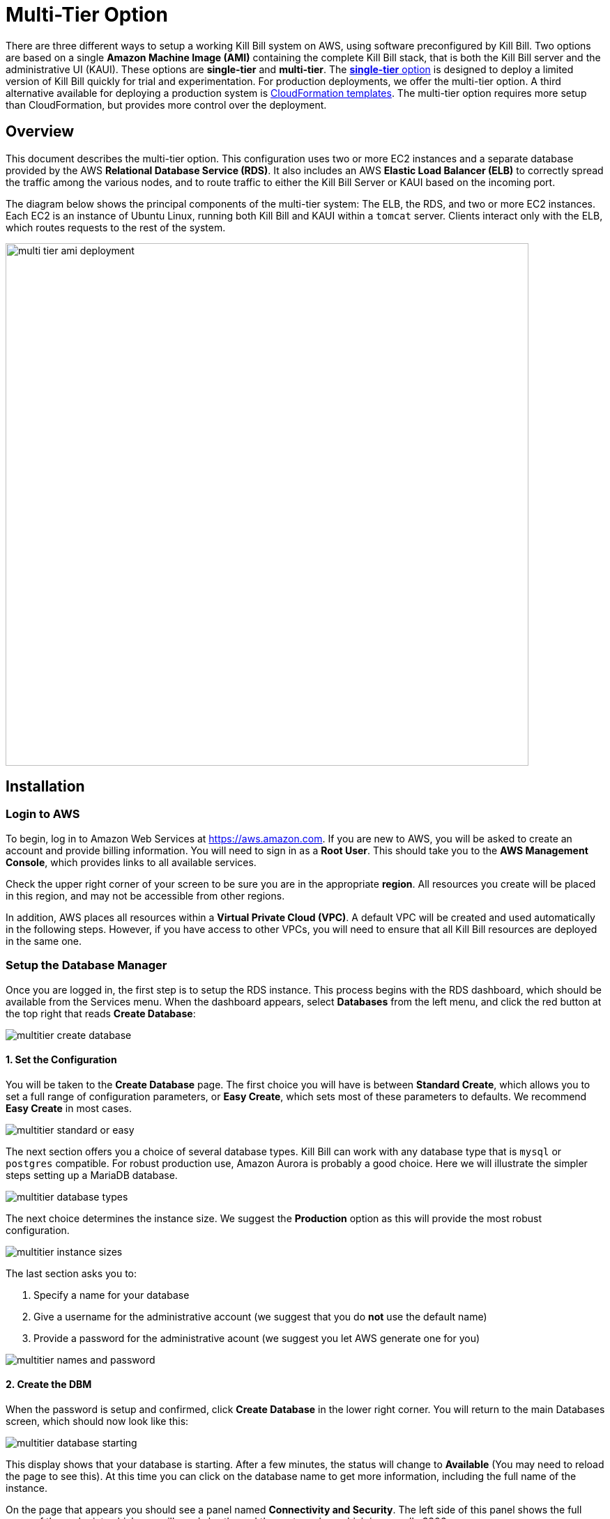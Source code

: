 = Multi-Tier Option


There are three different ways to setup a working Kill Bill system on AWS, using software preconfigured by Kill Bill. Two options are based on a single *Amazon Machine Image (AMI)* containing the complete Kill Bill stack, that is both the Kill Bill server and the administrative UI (KAUI). These options are *single-tier* and *multi-tier*. The https://docs.killbill.io/latest//aws-singletier.html[*single-tier* option] is designed to deploy a limited version of Kill Bill quickly for trial and experimentation. For production deployments, we offer the multi-tier option. A third alternative available for deploying a production system is https://docs.killbill.io/latest//aws-cf.html[CloudFormation templates]. The multi-tier option requires more setup than CloudFormation, but provides more control over the deployment.

== Overview

This document describes the multi-tier option. This configuration uses two or more EC2 instances and a separate database provided by the AWS *Relational Database Service (RDS)*. It also includes an AWS *Elastic Load Balancer (ELB)* to correctly spread the traffic among the various nodes, and to route traffic to either the Kill Bill Server or KAUI based on the incoming port.

The diagram below shows the principal components of the multi-tier system: The ELB, the RDS, and two or more EC2 instances. Each EC2 is an instance of Ubuntu Linux, running both Kill Bill and KAUI within a `tomcat` server. Clients interact only with the ELB, which routes requests to the rest of the system.

image::../assets/aws/multi-tier-ami_deployment.svg[width=750,align=center]

== Installation

=== Login to AWS

To begin, log in to Amazon Web Services at https://aws.amazon.com. If you are new to AWS, you will be asked to create an account and provide billing information. You will need to sign in as a *Root User*. This should take you to the *AWS Management Console*, which provides links to all available services.

Check the upper right corner of your screen to be sure you are in the appropriate *region*. All resources you create will be placed in this region, and may not be accessible from other regions.

In addition, AWS places all resources within a *Virtual Private Cloud (VPC)*. A default VPC will be created and used automatically in the following steps. However, if you have access to other VPCs, you will need to ensure that all Kill Bill resources are deployed in the same one.

=== Setup the Database Manager

Once you are logged in, the first step is to setup the RDS instance. This process begins with the RDS dashboard, which should be available from the Services menu. When the dashboard appears, select *Databases* from the left menu, and click the red button at the top right that reads *Create Database*:

image::https://github.com/killbill/killbill-docs/raw/v3/userguide/assets/aws/multitier-create-database.png[align=center]

==== 1. Set the Configuration

You will be taken to the *Create Database* page. The first choice you will have is between *Standard Create*, which allows you to set a full range of configuration parameters, or *Easy Create*, which sets most of these parameters to defaults. We recommend *Easy Create* in most cases.

image::https://github.com/killbill/killbill-docs/raw/v3/userguide/assets/aws/multitier-standard-or-easy.png[align=center]

The next section offers you a choice of several database types. Kill Bill can work with any database type that is `mysql` or `postgres` compatible. For robust production use, Amazon Aurora is probably a good choice. Here we will illustrate the simpler steps setting up a MariaDB database.

image::https://github.com/killbill/killbill-docs/raw/v3/userguide/assets/aws/multitier-database-types.png[align=center]

The next choice determines the instance size. We suggest the *Production* option as this will provide the most robust configuration.

image::https://github.com/killbill/killbill-docs/raw/v3/userguide/assets/aws/multitier-instance-sizes.png[align=center]

The last section asks you to:

1. Specify a name for your database
2. Give a username for the administrative account (we suggest that you do *not* use the default name)
3. Provide a password for the administrative acount (we suggest you let AWS generate one for you)

image::https://github.com/killbill/killbill-docs/raw/v3/userguide/assets/aws/multitier-names-and-password.png[align=center]

==== 2. Create the DBM

When the password is setup and confirmed, click *Create Database* in the lower right corner. You will return to the main Databases screen, which should now look like this:

image::https://github.com/killbill/killbill-docs/raw/v3/userguide/assets/aws/multitier-database-starting.png[align=center]

This display shows that your database is starting. After a few minutes, the status will change to *Available* (You may need to reload the page to see this). At this time you can click on the database name to get more information, including the full name of the instance.

On the page that appears you should see a panel named *Connectivity and Security*. The left side of this panel shows the full name of the endpoint, which you will need shortly, and the port number, which is normally 3306.

image::https://github.com/killbill/killbill-docs/raw/v3/userguide/assets/aws/multitier-connectivity-and-security.png[align=center]

==== 3. Setup the Security Rules

Lastly, on the *Connectivity and Security* panel, locate and click on the link for the default VPC security group. You will need to add an inbound security rule, because the database by default does not allow external access. In the panel for this group, click on *Inbound Rules* and select *Edit Inbound Rules*. Next click on *Add rule*. In the *Type* column select `MYSQL/Aurora`. The port will be set to 3306 automatically. In the *Source* column, click on the search icon and select `0.0.0.0/0`. Finally, click on *Save Rules* in the bottom right. Your database is ready to go.

=== Edit the Configuration Script

To set up the EC2 instances you will need to provide them with information needed to connect to the databases. We provide a brief configuration script to simplify this process. The template for this script is as follows:


```
#!/bin/bash

DB_PROPS="/var/tmp/db.props.$$"
KB_PROPS="/var/tmp/kb.props.$$"

cat <<_EOF > $DB_PROPS
#
# EDIT THE FOLLOWING DB PROPERTIES AS NEEDED:
#
DB_SERVER=DB-INSTANCE-NAME:3306
DB_USER=ADMIN-NAME
DB_PASSWORD=PASSWORD
KILLBILL_DB_NAME=killbill
KAUI_DB_NAME=kaui
_EOF

cat <<_EOF > $KB_PROPS
#
# EDIT THE FOLLOWING KB PROPERTIES AS NEEDED:
#
org.killbill.dontexist=foo
_EOF

su -l -c "cd /var/lib/tomcat/bin && /var/lib/tomcat/bin/updateProperties.sh $DB_PROPS $KB_PROPS" tomcat
```
First, you need to edit the database properties. DB_SERVER should be set to the full name of the DB instance, as given in the *Connectivity and Security* panel (see above). The port number 3306 is required. DB_USER and DB_PASSWORD should be set to the administrator credentials you have chosen for the RDS instance.

Second, you may optionally edit any Kill Bill properties that you need to change from the standard defaults. For more information see the https://docs.killbill.io/latest/userguide_configuration.html[Kill Bill Configuration Guide].

Save this script in a text file. You will need it in the next step.

=== Launch EC2 Instances

The next step is to launch the number of EC2 instances you want, all based on the Kill Bill single AMI.


==== 1. Subscribe to the AMI

To start the installation process, point your browser to the Kill Bill AMI at
+++
<a href="https://aws.amazon.com/marketplace/pp/B083LYVG9H?ref=_ptnr_doc_"
onclick="getOutboundLink('https://aws.amazon.com/marketplace/pp/B083LYVG9H?ref=_ptnr_doc_');
return false;">
AWS Marketplace
</a>
+++.

You should see the following image at the top of your screen:

image::https://github.com/killbill/killbill-docs/raw/v3/userguide/assets/aws/multitier-subscribe.png[align=center]

Click *Continue to Subscribe*. The next page will give the AWS Terms and Conditions:

Accept the terms if asked. You will then see a new message confirming that you have subscribed. Next, click *Continue to Configuration*.

==== 2. Configure the Instances

The next page will give several configuration options:

image::https://github.com/killbill/killbill-docs/raw/v3/userguide/assets/aws/multitier-configure.png[align=center]

Be sure to select the region you plan to operate in. In most cases you should accept the other defaults. Then click *Continue to Launch*.

The next page will give you several options for the launch method. We recommend that you choose *Launch through EC2*.

image::https://github.com/killbill/killbill-docs/raw/v3/userguide/assets/aws/multitier-launch.png[align=center]

All other options will disappear. Click *Launch*.

The next page is headed *Launch an Instance*. There ar several things you will need to do here.

First, at the top right, select the number of instances you will use. We recommend 2. You can add more later.

Next, scroll down to the middle of this page, to the box titled *Key Pair (login)* Here you are asked to choose or create a *key pair*.

image::https://github.com/killbill/killbill-docs/raw/v3/userguide/assets/aws/single-tier-keypair.png[align=center]

The key pair provides the credentials you will need to login to your EC2 instance. For details about key pairs, see the https://docs.aws.amazon.com/AWSEC2/latest/UserGuide/ec2-key-pairs.html[AWS documentation]. We recommend that you create a new key pair. Click *Create Key Pair* to display a pane to be used for the creation. Give the key pair a simple, easy to remember name such as `My-Key-Pair`. Do not change the other options on this pane. Then click *Download Key Pair*. Important: You *must* save the private key that will be generated in this step. If you lose this key, you will *not* be able to login to your instance.

Finally, scroll to the bottom and open the section labeled *Advanced Details*. You will see a long list of settings. At to the very bottom of this list is a box headed *User Settings*. Copy your configuration file into this box.

==== 3. Launch your Instances

When the key pair is generated, click *Launch Instances*. You should see the screen below:

image::https://github.com/killbill/killbill-docs/raw/v3/userguide/assets/aws/multitier-launching.png[align=center]

Your instances are finally launching! To follow what is happening on the EC2 Dashboard, scroll all the way down to the bottom, and click *View Instance* at the bottom right. This will take you to the *Instances* screen which is part of the EC2 Dashboard.

image::https://github.com/killbill/killbill-docs/raw/v3/userguide/assets/aws/multitier-instances.png[align=center]


In a short time, the *Instance State* for each instance should indicate *Running*. You will need to scroll to the right to see all of the information available about your instances. In particular, make a note of the *Availability Zone* (such as `us-east-1a`) assigned to each instance. You will need this information later.

==== 4. Setup Security Rules

The next step is to scroll down in the menu on the left side to select *Security Groups*. You should see a list of two or more groups. Select the group whose name begins with `Kill Bill on AWS`, then scroll to the bottom and select the tab for *Inbound Rules*. You should see:

image::https://github.com/killbill/killbill-docs/raw/v3/userguide/assets/aws/multitier-inbound-original.png[align=center]

These rules enable the ports that must be open to access KAUI and Kill Bill from a browser. However, for access through the ELB these ports will be different. In addition, to enable direct login to your instance using SSH, you need to add one more port.

Click on *Edit Inbound Rules*. then do the following:

1. For the rule that specifies Type: HTTPS, Port Range: 443, change the type to CUSTOM TCP and the Port Range to 3000.
2. For the rule that specifies Type: CUStOM TCP, Port Range: 8443, change the Port Range to 8080.
3. Finally, add a rule with the following elements: Type: SSH, Protocol: TCP, Port Range: 22, Source: 0.0.0.0/0.


Your Inbound Rules should now look like this:

image::https://github.com/killbill/killbill-docs/raw/v3/userguide/assets/aws/multitier-inbound-new.png[align=center]


==== 5. Login to an Instance

Now that your instances are set up, you need to ensure that you can login to them for configuration and maintenance when needed. To login, use the secure shell command:

`ssh -i PRIVATE_KEY.pem ubuntu@INSTANCE_IP`

Here PRIVATE_KEY is the pathname where you have stored the private key that was downloaded when you generated your key pair, and INSTANCE_IP is the IPV4 address for any one of your instances as described earlier. The private key will not work unless its access controls are set to readable by the owner only.

On Windows versions before Windows 10, you may need to download a program called PuTTY to enable `ssh`. On Windows 10 `ssh` is available but may need to be activated through the Settings screen.

The first time you login, you will see a warning message asking if you want to add this host to your list of hosts. You should answer `yes`.

You will now be able to explore your instance and perform various configuration and maintenance tasks. To exit from your login, type `exit`.


=== Create the Databases

Kill Bill requires two databases, with the names `killbill` and `kaui`. We provide predefined schemas for these databases.

To create the databases, you will need to login to one of your instances as described above. Once you are logged in, you can use the `mysql` command to create the two databases `killbill` and `kaui`. The credentials for this command are the same ones you set up for the database and copied to the configuration file. Note that the DB-INSTANCE-NAME should *not* include the port number.

The password will not be echoed when it is typed.

```
> mysql -h DB-INSTANCE-NAME -u ADMIN-NAME -p
Enter Password:
mysql> create database killbill;
mysql> create database kaui;
mysql> exit
```
The next step is to install the schemas. These can be found at:

* killbill schema: `https://docs.killbill.io/latest/ddl.sql`
* kaui schema: `https://github.com/killbill/killbill-admin-ui/blob/master/db/ddl.sql`

One easy way to do this is to return to your local computer (type `exit`) and download the schemas (give them distinct names), then use the `sftp` command to upload them to your EC2 instance home directory with the commands:

```
sftp -i PRIVATE_KEY.pem ubuntu@INSTANCE_IP
put killbill.ddl
put kaui.ddl
exit
```

Once the files are successfully uploaded, login again to your instance using the `ssh` command. You can now install the schemas:

```
> mysql -h DB-INSTANCE-NAME -u ADMIN-NAME -p killbill < killbill.ddl
Enter Password:
> mysql -h DB-INSTANCE-NAME -u ADMIN-NAME -p kaui < kaui.ddl
Enter Password:
```
To ensure that the databases are setup correctly, login to `mysql` again, then try the SHOW TABLES command:

```
> mysql -h DB-INSTANCE-NAME -u ADMIN-NAME -p
Enter Password:
use killbill
show tables;
use kaui
show tables;
exit
```

Each `show tables` command should display a list of table names for the database.

=== Initial Testing

You can now login to KAUI from your browser using the URL http://INSTANCE_IP:3000, where INSTANCE_IP is the IPV4 address for your instance, given on your dashboard as *Public IPV4 Address*. This should display the KAUI login screen. For an introduction to KAUI, see our https://docs.killbill.io/latest/getting_started.html#_using_kill_bill_with_kaui[Getting Started] guide. The default credentials are: `admin` / `password`. The first few requests might be a bit slow as Kill Bill initializes itself.

In addition, you can login to the Kill Bill server using the URL http://INSTANCE_IP:8080. This provides access to certain detailed reports that may be needed for maintenance, including metrics, event logs, and the Swagger API pages.

If these logins succeed, your EC2 instances and your RDS databases are setup properly.


=== Add the ELB

The last major task is to setup the Elastic Load Balancer in front of the EC2 instances.

==== 1. Select the ELB type

To begin, from the EC2 dashboard scroll down the left-hand menu and select *Load Balancing / Load Balancers*. Then click the  *Create Load Balancer* button at the upper left.

You will be given a choice of several load balancer types. The type we will use is *Application Load Balancer*. Click on the *Create* button in the Application Load Balancer box. This will bring up the page titled *Create Application Load Balancer*. This is your master page for the load balancer creation.

==== 2. Basic Configuration

In the section headed *Basic Configuration*, give your load balancer a name. Do not change the other settings.

In the *Network Mappings* section, select *at least two* availability zones. These *must* include the avail ability zones assigned to each of your EC2 instances (which you took note of earlier).

==== 3. Setup a Security Group

The next section is headed *Security Groups*. Click on *create new security group*. This will open a page headed *Create security group*.

Art this time you should decide whether you want to use the secure protocol `HTTPS` (based on TLS) or the unsecure protocol `HTTP` for users to access your system. The secure protocol is strongly recommended. However, this will require you to provide or create a certificate in a later step.

Enter a name and a brief description for your security group. The description cannot be empty. Then setup the Inboud Rules as follows:

image::https://github.com/killbill/killbill-docs/raw/v3/userguide/assets/aws/multitier-inbound-original.png[align=center]

These rules assume you are using HTTPS. If you are using HTTP, the port for the second rule should be 80 instead of 443.

When your security group is set, return to the master page and select this group from the dropdown list. You may need to use the refresh icon to make your mew group appear in the list. Delete any other group that remains selected.

==== 4. Create Listeners

The next section is titled *Listeners and Routing*. This is the last section you will have to deal with, but it is very important. This is where you will setup the Listeners that will receive requests for Kaui or Kill Bill and pass them on to the appropriate modules in your EC2 instances.

Initially you will see one listener, set with protocol HTTP and Port 80. If you are using HTTP this is correct. If you are using HTTPS, change the protocol to HTTPS and the port to 443. If you choose HTTPS, a new section will open up, headed *Secure listener settings*:

image::https://github.com/killbill/killbill-docs/raw/v3/userguide/assets/aws/ELB-secure-listener.png[align=center]

Here you will be required to create or provide an X.509 SSL Certificate. If you already have a certificate you can identify it or upload it here. Otherwise we recommend you click on *Request a New Certificate from ACM.* This will enable you to create a certificate using the *Amazon Certificate Manager*. Follow the steps described for the ACM in https://docs.killbill.io/latest/using-https.html[Using HTTPS], then return to this page and proceed to the next step. In any case the Security Policy should not be changed.

Next you will need to click on *Add Listener* to create a second Listener. No matter whether you are using HTTP or HTTPS, this listener witt use port 8443. 


==== 5. Setup Target Groups

The next step is to identify the *target* instances for your load balancer, which are collected into a *target group*. Each listener will have a separate target group. Note that the display for each listener contain a link labeled *Create target group*. Click on this link for the first listener.  This will setup the routing for messages directed to Kaui.

Your group will consist of all of the instances you have launched. First, create the group, give it a simple name, and set the port to 3000:

image::https://github.com/killbill/killbill-docs/raw/v3/userguide/assets/aws/ELB-configure-routing.png[align=center]

Now click on *Next*, to open a page titled *Register Targets*. The purpose of this step is to identify the target instances that will be part of your target group. Initially, all your instances will be listed at the top. To register them, select them all and click *Include as pending below*. The instances will now be listed in the bottom section Then proceed to *Next: Review*. If all looks well, click on *Create Target Group*. This will bring you to the *Target groups* page, and your new group should appear.

Now return to the master page where you created the listeners. Click on the refresh icon for the first listener, then select your new target group from the dropdown list.

image::https://github.com/killbill/killbill-docs/raw/v3/userguide/assets/aws/ELB-listener-with-TG.png[align=center]


Next, you need to perform the same steps for the second listener. This listener will handle messages directed to the Kill Bill server. Click the link on the second listener labeled *Create target group*. Follow the same steps, setting the port this time to 8080.

When both target groups are setup, you will have a chance to review your settings, then proceed to the next section.


==== 6. Create the Load Balancer

Check all settings, then click *Create*. Your load balancer will be created. Close the final page to see the Load Balancer list. The initial status for your new ELB will be *provisioning*. After a few minutes this will change to *active*.

== Final Testing

When your ELB is complete you can proceed to testing. If you are using HTTPS you should be able to login to KAUI from your browser using the URL https://kaui.DOMAIN, where DOMAIN is *your* domain that you have used for your certificate. If you are using HTTP you will need to use the URL http://DNS_NAME where DNS_NAME is the *DNS name* for the KAUI load balancer as given on the Load Balancer dashboard.

The KAUI login screen should appear. For an introduction to KAUI, see our https://docs.killbill.io/latest/userguide_kaui.html[Kaui Guide]. The default credentials are: `admin` / `password`. The first few requests might be a bit slow as Kill Bill initializes itself.


Similarly, you should be able to login directly to the Kill Bill server using the URL https://kaui.domain:8443 or the URL http://DNS_NAME:8443.

Congratulations! Your multi-tier installation is ready to go!

== Configuration

Kill Bill defines a number of global properties and per-tenant properties that can be varied. These properties are explained in the https://docs.killbill.io/latest/userguide_configuration.html[configuration guide]. Default values for these properties are built into the Kill Bill code; these values can be overridden by values defined in the file `/var/lib/killbill/config/killbill.properties`. For example, this is where you can change the database URL and credentials.

This file also defines the location of the `shiro.ini` file, which by default is in the same directory. This file defines the Kill Bill admin credentials, along with any other users and their roles. See the https://docs.killbill.io/latest/user_management.html[RBAC guide] for details about this file.

If you make changes to these configuration files, remember to make the same changes to *all* your EC2 instances!

== Upgrading

From time to time new versions of Kill Bill and KAUI may be released. This section explains how to upgrade to these new versions. You will need to follow these procedures for *each* of your instances.

First, login to your instance using `ssh`, then switch to the `tomcat` user:

`sudo su - tomcat`

The configuration file `/var/lib/killbill/kpm.yml` specifies the Kill Bill version (and its plugins) to be run on the instance. Once you edit this file to specify the new version number, it will be used automatically. Perform the following steps:

1. Edit the configuration file to update the version number
2. Run the command `$KPM_INSTALL_KB_CMD`
3. Delete the cached directory `/var/lib/tomcat/webapps/ROOT`
4. Restart the instance.

A similar process can be used for KAUI: update `/var/lib/kaui/kpm.yml`, run `$KPM_INSTALL_KAUI_CMD`, delete the cached directory `/var/lib/tomcat/webapps2/ROOT` and restart the instance.

== Troubleshooting

If your installation does not seem to work correctly, the first step is to review your installation process carefully, to be sure that everything has been done and checked as described in this document. If problems persist, we will be glad to work with you to identify the problem. To help us to do this, there are several information reports that you may need to gather. These reports are somewhat technical but can be analyzed by Kill Bill personnel. This section explains how to obtain the reports that may be needed.

The procedures described here focus on obtaining detailed reports for a single EC2 instance. They should be used independently for each instance you have deployed.

=== System Health Check

The healthcheck report checks the health of various software components, and determines if any queues are growing improperly over time. To create this report, login to your EC2 instance and issue the following command:

`curl http://127.0.0.1:8080/1.0/healthcheck`

This will return a series of messages giving the health status of each component.

=== System Information

For a detailed system information report, use the following command:

`curl -u ADMIN:PASSWORD http://127.0.0.1:8080/1.0/kb/nodesInfo`

Here ADMIN and PASSWORD are your KAUI administrator access credentials.

=== Service Statuses

This procedure does not produce a report, but does provide important information about the status of each service.

The Kill Bill multi-tier option runs two services on each instance. The status of each service can be checked by the following commands:

* Kill Bill service: `sudo service killbill status`
* KAUI service: `sudo service kaui status`

For each report there should be a line near the top with the following form:

`Active: active (running) since Sat 2020-10-24 20:13:43 UTC; 1 day 1h ago`


Similarly you can `start` or `stop` the services using similar commands, such as `sudo service kaui stop` to stop KAUI.


=== Log Files

The system maintains a series of logfiles that should be helpful when troubleshooting is needed.

Tomcat logs are under `/var/lib/tomcat/logs/`:

* KAUI logs: `/var/lib/tomcat/logs/kaui.out`
* Kill Bill server logs: `/var/lib/tomcat/logs/catalina.out`

It is not necessary to download these logs separately, though, as they will be included in the output from the diagnostic command to be discussed next.

=== Diagnostic Command

The `diagnostic` option of the `kpm` command creates an extensive report for a given tenant that may be useful for troubleshooting. To run this command:

```
# Login as 'tomcat'
> sudo su - tomcat
#
# Run the command with your access credentials:
#
> kpm  diagnostic \
  --killbill-credentials=ADMIN PASSWORD \
  --bundles-dir=/var/lib/killbill/bundles \
  --database-name=killbill \
  --database-credentials=DBUSER DBPASS \
  --killbill-api-credentials=KEY SECRET \
  --kaui-web-path=/var/lib/tomcat/webapps2 \
  --killbill-url=http://127.0.0.1:8080 \  
  --database-host=DBURL:3306
```

You will need to edit this command to include:

1. Your KAUI username and password (ADMIN PASSWORD)
2. Your database credentials (DBUSER DBPASS)
3. The key and secret key for your tenant (KEY SECRET)
4. Your database URL (DBURL)

The last line of the response should look like:

`Diagnostic data is exported under /tmp/killbill-diagnostics-20200213-23204-u93ah5/killbill-diagnostics-02-13-20.zip`

The specified zip file contains several reports of various sizes. This report can be downloaded to your computer using `sftp` and forwarded to Kill Bill for analysis.
